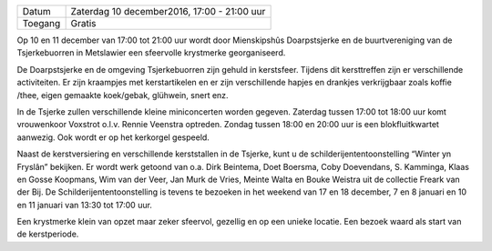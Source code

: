 .. title: Kerstmarkt 10 december
.. slug: kerstmarkt-10-december-2016
.. date: 2016-12-10 17:00:00 UTC+02:00
.. tags: kerst,markt,kerstmarkt
.. category: agenda 
.. link: 
.. description: 
.. type: text

+---------+---------------------------------------------+
| Datum   | Zaterdag 10 december2016, 17:00 - 21:00 uur |
+---------+---------------------------------------------+
| Toegang | Gratis                                      |
+---------+---------------------------------------------+

Op 10 en 11 december van 17:00 tot 21:00 uur wordt door Mienskipshûs Doarpstsjerke en de buurtvereniging van de
Tsjerkebuorren in Metslawier een sfeervolle krystmerke georganiseerd. 

De Doarpstsjerke en de omgeving Tsjerkebuorren zijn gehuld in kerstsfeer. Tijdens dit kersttreffen zijn er verschillende
activiteiten. Er zijn kraampjes met kerstartikelen en er zijn verschillende hapjes en drankjes verkrijgbaar zoals koffie
/thee, eigen gemaakte koek/gebak, glühwein, snert enz.

In de Tsjerke zullen verschillende kleine miniconcerten worden gegeven.  Zaterdag tussen 17:00 tot 18:00 uur komt vrouwenkoor
Voxstrot o.l.v. Rennie Veenstra optreden. Zondag tussen 18:00 en 20:00 uur is een blokfluitkwartet aanwezig. Ook wordt er op
het kerkorgel gespeeld.

Naast de kerstversiering en verschillende kerststallen in de Tsjerke, kunt u de schilderijententoonstelling “Winter yn
Fryslân” bekijken. Er wordt werk getoond van o.a. Dirk Beintema, Doet Boersma, Coby Doevendans, S. Kamminga, Klaas en Gosse 
Koopmans, Wim van der Veer, Jan Murk de Vries, Meinte Walta en Bouke Weistra uit de collectie Freark van der Bij. De 
Schilderijententoonstelling is tevens te bezoeken in het weekend van 17 en 18 december, 7 en 8 januari en 10 en 11 januari
van 13:30 tot 17:00 uur.

Een krystmerke klein van opzet maar zeker sfeervol, gezellig en op een unieke locatie. Een bezoek waard als start van de kerstperiode.

